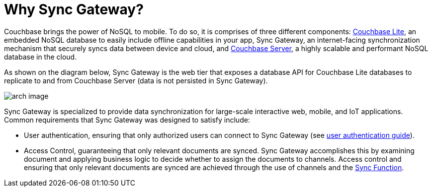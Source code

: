 = Why Sync Gateway?

Couchbase brings the power of NoSQL to mobile.
To do so, it is comprises of three different components: xref:couchbase-lite::index.adoc[Couchbase Lite], an embedded NoSQL database to easily include offline capabilities in your app, Sync Gateway, an internet-facing synchronization mechanism that securely syncs data between device and cloud, and xref:server:introduction:intro.adoc[Couchbase Server], a highly scalable and performant NoSQL database in the cloud.

As shown on the diagram below, Sync Gateway is the web tier that exposes a database API for Couchbase Lite databases to replicate to and from Couchbase Server (data is not persisted in Sync Gateway).

image::arch-image.png[]

Sync Gateway is specialized to provide data synchronization for large-scale interactive web, mobile, and IoT applications.
Common requirements that Sync Gateway was designed to satisfy include:

* User authentication, ensuring that only authorized users can connect to Sync Gateway (see xref:authentication.adoc[user authentication guide]).
* Access Control, guaranteeing that only relevant documents are synced.
Sync Gateway accomplishes this by examining document and applying business logic to decide whether to assign the documents to channels.
Access control and ensuring that only relevant documents are synced are achieved through the use of channels and the xref:sync-function-api.adoc[Sync Function].